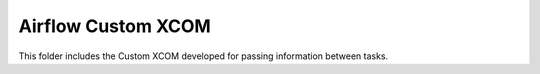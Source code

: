 Airflow Custom XCOM
--------------------

This folder includes the Custom XCOM developed for passing information between tasks.